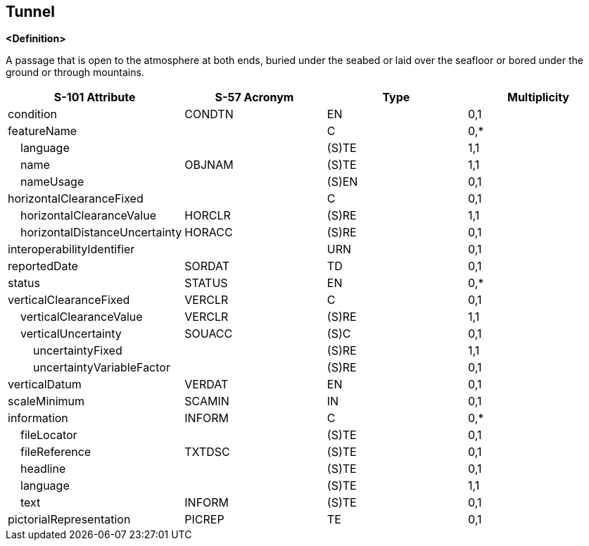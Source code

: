 == Tunnel

**<Definition>**

A passage that is open to the atmosphere at both ends, buried under the seabed or laid over the seafloor or bored under the ground or through mountains.

[cols="1,1,1,1", options="header"]
|===
|S-101 Attribute |S-57 Acronym |Type |Multiplicity

|condition|CONDTN|EN|0,1
|featureName||C|0,*
|    language||(S)TE|1,1
|    name|OBJNAM|(S)TE|1,1
|    nameUsage||(S)EN|0,1
|horizontalClearanceFixed||C|0,1
|    horizontalClearanceValue|HORCLR|(S)RE|1,1
|    horizontalDistanceUncertainty|HORACC|(S)RE|0,1
|interoperabilityIdentifier||URN|0,1
|reportedDate|SORDAT|TD|0,1
|status|STATUS|EN|0,*
|verticalClearanceFixed|VERCLR|C|0,1
|    verticalClearanceValue|VERCLR|(S)RE|1,1
|    verticalUncertainty|SOUACC|(S)C|0,1
|        uncertaintyFixed||(S)RE|1,1
|        uncertaintyVariableFactor||(S)RE|0,1
|verticalDatum|VERDAT|EN|0,1
|scaleMinimum|SCAMIN|IN|0,1
|information|INFORM|C|0,*
|    fileLocator||(S)TE|0,1
|    fileReference|TXTDSC|(S)TE|0,1
|    headline||(S)TE|0,1
|    language||(S)TE|1,1
|    text|INFORM|(S)TE|0,1
|pictorialRepresentation|PICREP|TE|0,1
|===
